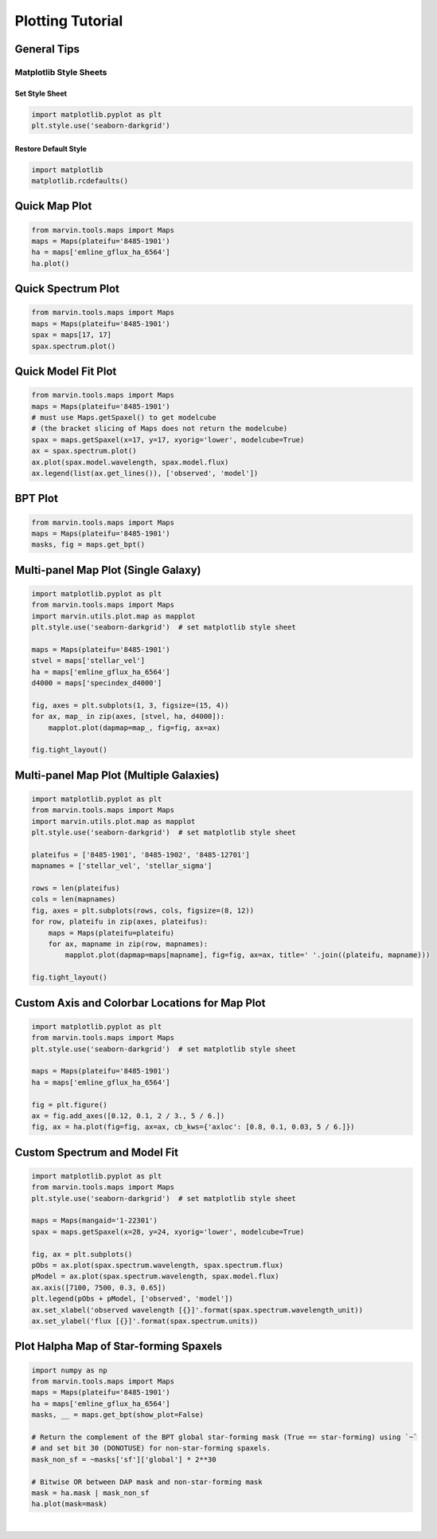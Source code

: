 .. _marvin-plotting-tutorial:


Plotting Tutorial
=================

.. _marvin-plotting-general:

General Tips
------------

Matplotlib Style Sheets
```````````````````````

Set Style Sheet
:::::::::::::::

.. code-block:: python

    import matplotlib.pyplot as plt
    plt.style.use('seaborn-darkgrid')


Restore Default Style
:::::::::::::::::::::

.. code-block:: python

    import matplotlib
    matplotlib.rcdefaults()


.. _marvin-plotting-quick-map:

Quick Map Plot
--------------

.. code-block:: python

    from marvin.tools.maps import Maps
    maps = Maps(plateifu='8485-1901')
    ha = maps['emline_gflux_ha_6564']
    ha.plot()

.. image:: ../_static/quick_map_plot.png


.. _marvin-plotting-quick-spectrum:

Quick Spectrum Plot
-------------------

.. code-block:: python

    from marvin.tools.maps import Maps
    maps = Maps(plateifu='8485-1901')
    spax = maps[17, 17]
    spax.spectrum.plot()

.. image:: ../_static/quick_spectrum_plot.png


.. _marvin-plotting-quick-model-fit:

Quick Model Fit Plot
--------------------

.. code-block:: python

    from marvin.tools.maps import Maps
    maps = Maps(plateifu='8485-1901')
    # must use Maps.getSpaxel() to get modelcube
    # (the bracket slicing of Maps does not return the modelcube)
    spax = maps.getSpaxel(x=17, y=17, xyorig='lower', modelcube=True)
    ax = spax.spectrum.plot()
    ax.plot(spax.model.wavelength, spax.model.flux)
    ax.legend(list(ax.get_lines()), ['observed', 'model'])

.. image:: ../_static/quick_model_plot.png


.. _marvin-plotting-bpt:

BPT Plot
--------

.. code-block:: python

    from marvin.tools.maps import Maps
    maps = Maps(plateifu='8485-1901')
    masks, fig = maps.get_bpt()

.. image:: ../_static/bpt.png


.. _marvin-plotting-multipanel-single:

Multi-panel Map Plot (Single Galaxy)
------------------------------------

.. code-block:: python

    import matplotlib.pyplot as plt
    from marvin.tools.maps import Maps
    import marvin.utils.plot.map as mapplot
    plt.style.use('seaborn-darkgrid')  # set matplotlib style sheet

    maps = Maps(plateifu='8485-1901')
    stvel = maps['stellar_vel']
    ha = maps['emline_gflux_ha_6564']
    d4000 = maps['specindex_d4000']

    fig, axes = plt.subplots(1, 3, figsize=(15, 4))
    for ax, map_ in zip(axes, [stvel, ha, d4000]):
        mapplot.plot(dapmap=map_, fig=fig, ax=ax)

    fig.tight_layout()

.. image:: ../_static/multipanel.png


.. _marvin-plotting-multipanel-multiple:

Multi-panel Map Plot (Multiple Galaxies)
----------------------------------------

.. code-block:: python

    import matplotlib.pyplot as plt
    from marvin.tools.maps import Maps
    import marvin.utils.plot.map as mapplot
    plt.style.use('seaborn-darkgrid')  # set matplotlib style sheet

    plateifus = ['8485-1901', '8485-1902', '8485-12701']
    mapnames = ['stellar_vel', 'stellar_sigma']

    rows = len(plateifus)
    cols = len(mapnames)
    fig, axes = plt.subplots(rows, cols, figsize=(8, 12))
    for row, plateifu in zip(axes, plateifus):
        maps = Maps(plateifu=plateifu)
        for ax, mapname in zip(row, mapnames):
            mapplot.plot(dapmap=maps[mapname], fig=fig, ax=ax, title=' '.join((plateifu, mapname)))

    fig.tight_layout()

.. image:: ../_static/multipanel_kinematics.png


.. _marvin-plotting-custom-map-axes:

Custom Axis and Colorbar Locations for Map Plot
-----------------------------------------------

.. code-block:: python

    import matplotlib.pyplot as plt
    from marvin.tools.maps import Maps
    plt.style.use('seaborn-darkgrid')  # set matplotlib style sheet
    
    maps = Maps(plateifu='8485-1901')
    ha = maps['emline_gflux_ha_6564']

    fig = plt.figure()
    ax = fig.add_axes([0.12, 0.1, 2 / 3., 5 / 6.])
    fig, ax = ha.plot(fig=fig, ax=ax, cb_kws={'axloc': [0.8, 0.1, 0.03, 5 / 6.]})

.. image:: ../_static/custom_axes.png


.. _marvin-plotting-custom-spectrum:

Custom Spectrum and Model Fit
-----------------------------

.. code-block:: python

    import matplotlib.pyplot as plt
    from marvin.tools.maps import Maps
    plt.style.use('seaborn-darkgrid')  # set matplotlib style sheet

    maps = Maps(mangaid='1-22301')
    spax = maps.getSpaxel(x=28, y=24, xyorig='lower', modelcube=True)

    fig, ax = plt.subplots()
    pObs = ax.plot(spax.spectrum.wavelength, spax.spectrum.flux)
    pModel = ax.plot(spax.spectrum.wavelength, spax.model.flux)
    ax.axis([7100, 7500, 0.3, 0.65])
    plt.legend(pObs + pModel, ['observed', 'model'])
    ax.set_xlabel('observed wavelength [{}]'.format(spax.spectrum.wavelength_unit))
    ax.set_ylabel('flux [{}]'.format(spax.spectrum.units))

.. image:: ../_static/spec_7992-6101.png


.. _marvin-plotting-map-starforming:

Plot Halpha Map of Star-forming Spaxels
---------------------------------------

.. code-block:: python

    import numpy as np
    from marvin.tools.maps import Maps
    maps = Maps(plateifu='8485-1901')
    ha = maps['emline_gflux_ha_6564']
    masks, __ = maps.get_bpt(show_plot=False)

    # Return the complement of the BPT global star-forming mask (True == star-forming) using `~`
    # and set bit 30 (DONOTUSE) for non-star-forming spaxels.
    mask_non_sf = ~masks['sf']['global'] * 2**30

    # Bitwise OR between DAP mask and non-star-forming mask
    mask = ha.mask | mask_non_sf
    ha.plot(mask=mask)

.. image:: ../_static/map_bpt_mask.png

|
